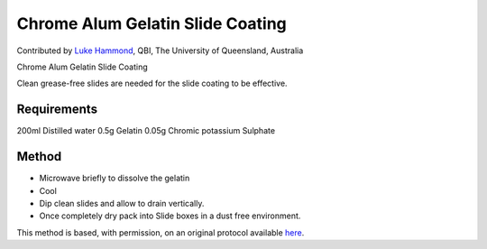 Chrome Alum Gelatin Slide Coating
========================================================================================================

.. sectionauthor:: lukehammond <l.hammond@uq.edu.au>

Contributed by `Luke Hammond <http://web.qbi.uq.edu.au/microscopy/>`__, QBI, The University of Queensland, Australia

Chrome Alum Gelatin Slide Coating




Clean grease-free slides are needed for the slide coating to be effective.




Requirements
------------
200ml Distilled water
0.5g Gelatin
0.05g Chromic potassium Sulphate




Method
------

- Microwave briefly to dissolve the gelatin


- Cool


- Dip clean slides and allow to drain vertically.


- Once completely dry pack into Slide boxes in a dust free environment.







This method is based, with permission, on an original protocol available `here <http://web.qbi.uq.edu.au/microscopy/?page_id=551>`_.

